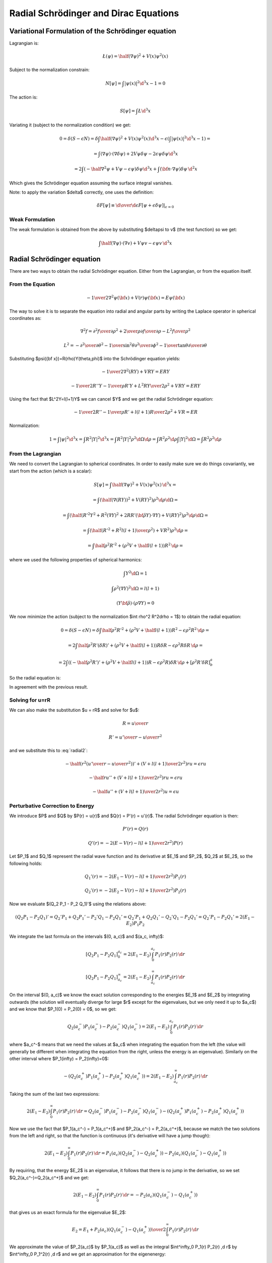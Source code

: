 Radial Schrödinger and Dirac Equations
======================================

Variational Formulation of the Schrödinger equation
---------------------------------------------------

Lagrangian is:

.. math::

    \L(\psi) = \half (\nabla \psi)^2 + V(x) \psi^2(x)

Subject to the normalization constrain:

.. math::

    N[\psi] = \int|\psi(x)|^2 \d^3 x - 1 = 0

The action is:

.. math::

    S[\psi] = \int \L \d^3 x

Variating it (subject to the normalization condition) we get:

.. math::

    0 = \delta (S - \epsilon N) =
    \delta\int\half (\nabla \psi)^2 + V(x) \psi^2(x) \d^3x
     - \epsilon \left(\int|\psi(x)|^2 \d^3 x - 1\right)
    =

    = \int (\nabla \psi)\cdot(\nabla\delta\psi) + 2 V \psi \delta \psi
            -2\epsilon\psi\delta\psi\d^3 x

    = 2\int \left(-\half\nabla^2 \psi + V \psi - \epsilon\psi\right) \delta \psi
            \d^3 x + \int ({\bf n}\cdot\nabla\psi) \delta \psi\, \d^2 x

Which gives the Schrödinger equation assuming the surface integral vanishes.

Note: to apply the variation $\delta$ correctly, one uses the definition:

.. math::

    \delta F[\psi] \equiv \left.{\d\over\d\epsilon}F[\psi + \epsilon \delta\psi]
        \right|_{\epsilon=0}

Weak Formulation
~~~~~~~~~~~~~~~~

The weak formulation is obtained from the above by substituting $\delta\psi
\to v$ (the test function) so we get:

.. math::

    \int \half(\nabla \psi)\cdot(\nabla v) + V \psi v - \epsilon\psi v\,\d^3 x

Radial Schrödinger equation
---------------------------

There are two ways to obtain the radial Schrödinger equation. Either from the
Lagrangian, or from the equation itself.

From the Equation
~~~~~~~~~~~~~~~~~

.. math::

     -{1\over2}\nabla^2\psi({\bf x})+V(r)\psi({\bf x})=E\psi({\bf x})

The way to solve it is to separate the equation into radial and angular parts
by writing the Laplace operator in spherical coordinates as:

.. math::

     \nabla^2f =  {\partial^2 f\over\partial\rho^2} +{2\over \rho}{\partial f\over\partial\rho} -{L^2 f\over \rho^2}


.. math::

     L^2= -{\partial^2\over\partial\theta^2} -{1\over\sin^2\theta}{\partial^2\over\partial\phi^2} -{1\over\tan\theta}{\partial\over\partial\theta}

Substituting $\psi({\bf x})=R(\rho)Y(\theta,\phi)$ into the Schrödinger equation
yields:

.. math::

    -{1\over2}\nabla^2(RY)+VRY=ERY


.. math::

    -{1\over2}R''Y-{1\over\rho}R'Y+{L^2RY\over2\rho^2}+VRY=ERY

Using the fact that $L^2Y=l(l+1)Y$ we can cancel $Y$ and we get the radial
Schrödinger equation:

.. math::

    -{1\over2}R''-{1\over\rho}R'+{l(l+1)R\over2\rho^2}+VR=ER

Normalization:

.. math::

    1 = \int |\psi|^2 \d^3 x
      = \int R^2 |Y|^2 \d^3 x
      = \int R^2 |Y|^2 \rho^2\d\Omega\d \rho
      = \int R^2 \rho^2 \d\rho \int |Y|^2 \d\Omega
      = \int R^2 \rho^2 \d \rho

From the Lagrangian
~~~~~~~~~~~~~~~~~~~

We need to convert the Lagrangian to spherical coordinates. In order to easily
make sure we do things covariantly, we start from the action (which is a
scalar):

.. math::

    S[\psi] = \int \half (\nabla \psi)^2 + V(x) \psi^2(x) \, \d^3 x =

    = \int (\half (\nabla (RY))^2 + V (RY)^2  )\rho^2\d \rho \d\Omega =

    = \int (\half (R'^2Y^2 + R^2(\nabla Y)^2 + 2RR'({\bf\hat\rho}Y)\cdot\nabla Y) + V (RY)^2  )\rho^2\d \rho \d\Omega =

    = \int \left(\half \left(R'^2 + R^2{l(l+1)\over\rho^2}\right) + V R^2\right)\rho^2\d \rho =

    = \int \half \rho^2 R'^2 + (\rho^2 V + \half l(l+1)) R^2\,\d \rho =

where we used the following properties of spherical harmonics:

.. math::

    \int Y^2\d\Omega = 1

    \int \rho^2 (\nabla Y)^2\d\Omega = l(l+1)

    (Y{\bf \hat \rho})\cdot(\rho \nabla Y) = 0

We now minimize the action (subject to the normalization $\int \rho^2 R^2\d\rho
= 1$) to obtain the radial equation:

.. math::

    0 = \delta (S - \epsilon N) = \delta
    \int \half \rho^2 R'^2 + (\rho^2 V + \half l(l+1)) R^2 - \epsilon \rho^2R^2
        \,\d \rho =

    = 2\int \half \rho^2 R'(\delta R)' + (\rho^2 V + \half l(l+1)) R\delta R -
    \epsilon \rho^2 R\delta R \,\d \rho =

    = 2\int \left( (-\half \rho^2 R')' + (\rho^2 V + \half l(l+1)) R - \epsilon \rho^2
    R\right)\delta R \,\d \rho + [\rho^2 R' \delta R]^a_b

So the radial equation is:

.. math::
    :label: radial2

    (-\half \rho^2 R')' + (\rho^2 V + \half l(l+1)) R = \epsilon \rho^2 R

In agreement with the previous result.

Solving for u=rR
~~~~~~~~~~~~~~~~

We can also make the substitution $u = rR$ and solve for $u$:

.. math::

    R = {u\over r}

    R' = {u'\over r} - {u\over r^2}

and we substitute this to :eq:`radial2`:

.. math::

    -\half \left(r^2\left({u'\over r} - {u\over r^2}\right)\right)'+
        \left(V + {l(l+1)\over 2 r^2}\right) r u = \epsilon r u

    -\half ru''+ \left(V + {l(l+1)\over 2 r^2}\right) r u = \epsilon r u

    -\half u''+ \left(V + {l(l+1)\over 2 r^2}\right) u = \epsilon u

Perturbative Correction to Energy
~~~~~~~~~~~~~~~~~~~~~~~~~~~~~~~~~

We introduce $P$ and $Q$ by $P(r) = u(r)$ and $Q(r) = P'(r) = u'(r)$. The
radial Schrödinger equation is then:

.. math::

    P'(r) = Q(r)

    Q'(r) = -2\left(E - V(r) - {l(l+1)\over 2 r^2}\right)P(r)

Let $P_1$ and $Q_1$ represent the radial wave function and its derivative at
$E_1$ and $P_2$, $Q_2$ at $E_2$, so the following holds:

.. math::

    Q_1'(r) = -2\left(E_1 - V(r) - {l(l+1)\over 2 r^2}\right)P_1(r)

    Q_2'(r) = -2\left(E_2 - V(r) - {l(l+1)\over 2 r^2}\right)P_2(r)

Now we evaluate $(Q_2 P_1 - P_2 Q_1)'$ using the relations above:

.. math::

    (Q_2 P_1 - P_2 Q_1)' = Q_2' P_1 + Q_2 P_1' - P_2'Q_1 - P_2 Q_1'
    = Q_2' P_1 + Q_2 Q_1' - Q_2'Q_1 - P_2 Q_1'
    = Q_2' P_1 - P_2 Q_1'
    = 2 (E_1 - E_2) P_1 P_2

We integrate the last formula on the intervals $(0, a_c)$ and $(a_c, \infty)$:

.. math::

    [Q_2 P_1 - P_2 Q_1]^{a_c}_0
        = 2 (E_1 - E_2) \int^{a_c}_0 P_1(r) P_2(r) \,\d r

    [Q_2 P_1 - P_2 Q_1]^\infty_{a_c}
        = 2 (E_1 - E_2) \int^\infty_{a_c} P_1(r) P_2(r) \,\d r

On the interval $(0, a_c)$ we know the exact solution corresponding to the
energies $E_1$ and $E_2$ by integrating outwards (the solution will eventually
diverge for large $r$ except for the eigenvalues, but we only need it up to
$a_c$) and we know that $P_1(0) = P_2(0) = 0$, so we get:

.. math::

    Q_2(a_c^-) P_1(a_c^-) - P_2(a_c^-) Q_1(a_c^-)
        = 2 (E_1 - E_2) \int^{a_c}_0 P_1(r) P_2(r) \,\d r

where $a_c^-$ means that we need the values at $a_c$ when integrating the
equation from the left (the value will generally be different when integrating
the equation from the right, unless the energy is an eigenvalue).
Similarly on the other interval where $P_1(\infty) = P_2(\infty)=0$:

.. math::

    -(Q_2(a_c^+) P_1(a_c^+) - P_2(a_c^+) Q_1(a_c^+))
        = 2 (E_1 - E_2) \int^\infty_{a_c} P_1(r) P_2(r) \,\d r

Taking the sum of the last two expressions:

.. math::

    2 (E_1 - E_2) \int^\infty_0 P_1(r) P_2(r) \,\d r
        = Q_2(a_c^-) P_1(a_c^-) - P_2(a_c^-) Q_1(a_c^-)
            -(Q_2(a_c^+) P_1(a_c^+) - P_2(a_c^+) Q_1(a_c^+))

Now we use the fact that $P_1(a_c^-) = P_1(a_c^+)$ and
$P_2(a_c^-) = P_2(a_c^+)$, because we match the two solutions from the left and
right, so that the function is continuous (it's derivative will have a jump
though):

.. math::

    2 (E_1 - E_2) \int^\infty_0 P_1(r) P_2(r) \,\d r
        = P_1(a_c) (Q_2(a_c^-)-Q_2(a_c^+)) - P_2(a_c)(Q_1(a_c^-)-Q_1(a_c^+))

By requiring, that the energy $E_2$ is an eigenvalue, it follows that there is
no jump in the derivative, so we set $Q_2(a_c^-)=Q_2(a_c^+)$ and we get:

.. math::

    2 (E_1 - E_2) \int^\infty_0 P_1(r) P_2(r) \,\d r
        = -P_2(a_c)(Q_1(a_c^-)-Q_1(a_c^+))

that gives us an exact formula for the eigenvalue $E_2$:

.. math::

    E_2 = E_1 +
    {P_2(a_c)(Q_1(a_c^-)-Q_1(a_c^+))\over 2\int^\infty_0 P_1(r) P_2(r) \,\d r}

We approximate the value of $P_2(a_c)$ by $P_1(a_c)$ as well as the integral
$\int^\infty_0 P_1(r) P_2(r) \,\d r$ by $\int^\infty_0 P_1^2(r) \,\d r$ and we
get an approximation for the eigenenergy:

.. math::

    E_2 \approx E_1 +
        {P_1(a_c)(Q_1(a_c^-)-Q_1(a_c^+))\over 2\int^\infty_0 P_1^2(r) \,\d r}

We use this approximation iteratively until the convergence is achieved (the
discontinuity in $Q(r)$ at $r=a_c$ is small enough, or equivalently, the
correction to the energy is small enough).

For Dirac equation, one obtains a similar formula:

.. math::

    E_2 \approx E_1 +
        c {P_1(a_c)(Q_1(a_c^-)-Q_1(a_c^+))\over \int^\infty_0 P_1^2(r)
            +Q_1^2(r) \,\d r}

So it is just the previous formula multiplied by $2c$ and the normalization is
calculated using both $P$ and $Q$ (as usual for the Dirac equation).

Weak Formulation
~~~~~~~~~~~~~~~~

The weak formulation is obtained from the action above by substituting $\delta R
\to v$ (the test function) so we get:

.. math::

    \int \half \rho^2 R'v' + (\rho^2 V + \half l(l+1)) Rv\,\d\rho =
    \epsilon \int \rho^2 Rv \,\d \rho

We can also start from the equation itself, multiply by a test function $v$:

.. math::

    (-\half \rho^2 R')'v + (\rho^2 V + \half l(l+1)) Rv = \epsilon \rho^2 Rv

We integrate it. Normally we need to be using $\rho^2\d\rho$ in order to
integrate covariantly, but the above equation was already multiplied by
$\rho^2$ (i.e. strictly speaking, it is not coordinate independent anymore), so
we only integrate by $\d\rho$:

.. math::

    \int (-\half \rho^2 R')'v + (\rho^2 V + \half l(l+1)) Rv \d\rho =
        \epsilon \int \rho^2 Rv \d\rho

After integration by parts:

.. math::

    \int \half \rho^2 R'v' + (\rho^2 V + \half l(l+1)) Rv \d\rho
        -\half[\rho^2R'v]_0^a
    =
        \epsilon \int \rho^2 Rv \d\rho

Where $a$ is the end of the domain (the origin is at $0$).
The boundary term is zero at the origin, so we get:

.. math::

    \int \half \rho^2 R'v' + (\rho^2 V + \half l(l+1)) Rv \d\rho
        +\half\rho^2R'(a)v(a)
    =
        \epsilon \int \rho^2 Rv \d\rho

We usually want to have the boundary term $\half\rho^2R'(a)v(a)$ equal to zero.
This is equivalent to either letting $R'(a) = 0$ (we prescribe the zero
derivative of the radial wave function at $a$) or we set $v(a)=0$ (which
corresponds to zero Dirichlet condition for $R$, i.e. setting $R(a)=0$).

Weak Formulation for u
^^^^^^^^^^^^^^^^^^^^^^

.. math::

    \int \half u'v' + \left(V + {l(l+1)\over 2\rho^2}\right) uv \,\d\rho
        -\half\left[u'v\right]_0^R
    =
        \epsilon \int uv \,\d\rho

We prescribe $u(0) = u(R) = 0$, so we get:

.. math::

    \int \half u'v' + \left(V + {l(l+1)\over 2\rho^2}\right) uv \,\d\rho
    =
        \epsilon \int uv \,\d\rho

Dirac Notation
^^^^^^^^^^^^^^

We can also write all the formulas using the Dirac notation:

.. math::

    \one = \int \d\rho \rho^2 \ket{\rho}\bra{\rho}

    \braket{\rho|\rho'} = {\delta(\rho-\rho')\over \rho^2}

    \braket{\rho|R} = R(\rho)

    \braket{\rho|\hat H|R} =
        {1\over\rho^2}(-\half \rho^2 R')' + (V + \half {l(l+1)\over\rho^2}) R

    \hat H \ket{R} = E\ket{R}

Then normalization is:

.. math::

    \braket{R|R} = \int \d\rho \rho^2 \braket{R|\rho}\braket{\rho|R} =
        \int \d\rho \rho^2 R^2(\rho)

The operator $\hat H$ can be written as:

.. math::

    \braket{\rho|\hat H|\rho'} = \braket{\rho|\rho'}\left(
        -\half{1\over\rho^2}{\d\over\d\rho}\left(\rho^2{\d\over\d\rho}\right)
        + (V + \half {l(l+1)\over\rho^2})
        \right)

so to recover the above formula, we do:

.. math::

    \braket{\rho|\hat H| R} = \int\d\rho'\rho'^2\braket{\rho|\hat H|\rho'}
        \braket{\rho'|R}=

    =\int\d\rho'\rho'^2
    {\delta(\rho-\rho')\over \rho^2}
    \left(
        -\half{1\over\rho^2}{\d\over\d\rho}\left(\rho^2{\d\over\d\rho}\right)
        + (V + \half {l(l+1)\over\rho^2})
        \right)
    R(\rho')
    =
        {1\over\rho^2}(-\half \rho^2 R')' + (V + \half {l(l+1)\over\rho^2}) R

Operator $\hat H$ is symmetric, because:

.. math::

    \int f{1\over\rho^2}(\rho^2 g')' \rho^2\d\rho =
    \int {1\over\rho^2}(\rho^2 f')'g \rho^2\d\rho

The weak formulation is:

.. math::

    \braket{v|H|R} = E\braket{v|R}

    \int\d\rho\rho^2 \braket{v|\rho}\braket{\rho|H|R} = E
        \int\d\rho\rho^2\braket{v|\rho}\braket{\rho|R}

    \int\d\rho\rho^2 v(\rho)\left(
        {1\over\rho^2}(-\half \rho^2 R')' + (V + \half {l(l+1)\over\rho^2}) R
    \right) = E
        \int\d\rho\rho^2v(\rho)R(\rho)

and we obtain the FE formulation by expanding $\ket{R} =\sum_j R_j \ket{j}$
(note that the basis $\ket{j}$ is not orthogonal, so in particular $\sum_j
\ket{j}\bra{j} \neq 1$):

.. math::

    \sum_j\braket{i|H|j}R_j = E\sum_j\braket{i|j}R_j

This is a generalized eigenvalue problem.
In the special case of an orthonormal basis, $\braket{i|j} = \delta_{ij}$
(which FE is not), we get:

.. math::

    \sum_j\braket{i|H|j}R_j = R_i

    R_i = \braket{i|R}

Which is an eigenvalue problem.

Variational Formulation of the Dirac equation
---------------------------------------------

The QED Lagrangian density is

.. math::

    \L=\bar\psi(i\hbar c\gamma^\mu D_\mu-mc^2)\psi-{1\over4}F_{\mu\nu}F^{\mu\nu}

where:

.. math::

    D_\mu=\partial_\mu+{i\over \hbar}eA_\mu

    F_{\mu\nu}=\partial_\mu A_\nu-\partial_\nu A_\mu

We will treat the fields as classical fields, so we get the classical wave
Dirac equation, after plugging this Lagrangian into the Euler-Lagrange equation
of motion:

.. math::

    (i\hbar c\gamma^\mu D_\mu-mc^2)\psi=0

    \partial_\nu F^{\nu\mu}=-ec\bar\psi\gamma^\mu\psi

Notice that the Lagrangian happens to be zero for the solution of Dirac
equation (e.g. the extremum of the action). This has nothing to do with the
variational principle itself, it's just a coincindence.

In this section we are only interested in the Dirac equation, so we write the
Lagrangian as:

.. math::

    \L=\bar\psi(i\hbar c\gamma^\mu D_\mu-mc^2)\psi =

    =\psi^\dag\gamma^0(i\hbar c\gamma^\mu D_\mu-mc^2)\psi=

    =\psi^\dag\gamma^0(i\hbar c\gamma^0(\partial_0+{i\over\hbar}eA_0)+ic\gamma^i (\partial_i+{i\over\hbar}eA_i)-mc^2)\psi=

    =\psi^\dag(i\hbar c\partial_0+i\hbar c\gamma^0\gamma^i\partial_i-\gamma^0mc^2-ceA_0 -ce\gamma^0\gamma^iA_i)\psi=

    =\psi^\dag(i\hbar{\partial\over\partial t}+c\alpha^i p_i-\beta mc^2-ceA_0-ce\alpha^iA_i)\psi=

    =-\psi^\dag(-i\hbar{\partial\over\partial t}+c\alpha^i (-p_i+eA_i)+\beta mc^2+ceA_0)\psi=

    =-\psi^\dag(-i\hbar{\partial\over\partial t}+c{\boldsymbol\alpha}\cdot({\bf p}-e{\bf A})+\beta mc^2+V)\psi

where we introduced the potential by $V = c e A_0$. We also could have done the
same manipulation to the dirac equation itself and we would get the same
expression:

.. math::

    (-i\hbar{\partial\over\partial t}+c{\boldsymbol\alpha}\cdot({\bf p}-e{\bf A})+\beta mc^2+V)\psi = 0

The corresponding eigenvalue problem is:

.. math::

    (c{\boldsymbol\alpha}\cdot({\bf p}-e{\bf A})+\beta mc^2+V)\psi = W\psi

Radial Dirac equation
---------------------

As for the Schrödinger equation, there are two ways to obtain the radial Dirac
equation. Either from the Lagrangian, or from the equation itself.

From the Equation
~~~~~~~~~~~~~~~~~

The manipulations are well known, one starts by writing the Dirac spinors using
the spin angular functions and radial components $P$ and $Q$:

.. math::

    \psi = \left(\begin{array}{c}{P\over\rho}\chi^{j_3}_\kappa\\
        i{Q\over\rho}\chi^{j_3}_{-\kappa}\end{array}\right)

    \psi^\dag = \left(\begin{array}{cc}{P\over\rho}\chi^{j_3}_\kappa &
        -i{Q\over\rho}\chi^{j_3}_{-\kappa}\end{array}\right)

and putting this into the Dirac equation one obtains:

.. math::

    \left(\begin{array}{cc}
        \left(-\hbar c \left({\d\over\d\rho} - {\kappa\over\rho}\right)Q + (V+mc^2-W)P\right)  & 0\\
        0 & \left(\hbar c \left({\d\over\d\rho} + {\kappa\over\rho}\right)P + (V-mc^2-W)Q\right) 
        \end{array}\right)
        \left(
        \begin{array}{c}
        {1\over \rho}\chi^{j_3}_\kappa \\
        i{1\over\rho}\chi^{j_3}_{-\kappa}
        \end{array}
        \right)
        =0

So one obtains the following radial equations:

.. math::

    -\hbar c \left({\d\over\d\rho} - {\kappa\over\rho}\right)Q + (V+mc^2-W)P=0

    \hbar c \left({\d\over\d\rho} + {\kappa\over\rho}\right)P + (V-mc^2-W)Q=0

From the Lagrangian
~~~~~~~~~~~~~~~~~~~

We can reuse the calculations from the previous sections, because the Lagrangian
happens to be zero for the solution of the Dirac equation:

.. math::

    \L=\bar\psi(i\hbar c\gamma^\mu D_\mu-mc^2)\psi =

    =-\psi^\dag(-i\hbar{\partial\over\partial t}+c{\boldsymbol\alpha}\cdot({\bf
        p}-e{\bf A})+\beta mc^2+V)\psi=

    =
    \left(\begin{array}{cc}{P\over\rho}\chi^{j_3}_\kappa &
        -i{Q\over\rho}\chi^{j_3}_{-\kappa}\end{array}\right)
    \left(\begin{array}{cc}
        \left(-\hbar c \left({\d\over\d\rho} - {\kappa\over\rho}\right)Q + (V+mc^2)P\right)  & 0\\
        0 & \left(\hbar c \left({\d\over\d\rho} + {\kappa\over\rho}\right)P + (V-mc^2)Q\right)
        \end{array}\right)
        \left(
        \begin{array}{c}
        {1\over \rho}\chi^{j_3}_\kappa \\
        i{1\over\rho}\chi^{j_3}_{-\kappa}
        \end{array}
        \right)
    =

    =
    {1\over\rho^2}
    P
    \left(-\hbar c \left({\d\over\d\rho} - {\kappa\over\rho}\right)Q + (V+mc^2)P\right)
    \chi^{j_3}_\kappa\chi^{j_3}_\kappa
    +
    {1\over\rho^2}
    Q
    \left(\hbar c \left({\d\over\d\rho} + {\kappa\over\rho}\right)P + (V-mc^2)Q\right)
    \chi^{j_3}_{-\kappa}\chi^{j_3}_{-\kappa}

We can now write the action:

.. math::

    S = \int \L \,\rho^2 \,\d\rho\d\Omega

the spin angular functions integrate to $1$:

.. math::

    \int \chi^{j_3}_\kappa\chi^{j_3}_\kappa \d\Omega = 1

    \int \chi^{j_3}_{-\kappa}\chi^{j_3}_{-\kappa} \d\Omega = 1

the $\rho^2$ cancels out and we
get:

.. math::

    S[P, Q] = \int
    P
    \left(-\hbar c \left({\d\over\d\rho} - {\kappa\over\rho}\right)Q + (V+mc^2)P\right)
    +
    Q
    \left(\hbar c \left({\d\over\d\rho} + {\kappa\over\rho}\right)P + (V-mc^2)Q\right)
    \,\d\rho=

    =\int -\hbar c(PQ' - QP') + \hbar c {2\kappa\over\rho} PQ +
        V(P^2+Q^2) + m c^2 (P^2 - Q^2) \d\rho

the normalization condition is:

.. math::

    N = \int P^2 + Q^2 \d\rho - 1 = 0

and we can variate the action, we also shift the energy $W=\epsilon + mc^2$:

.. math::

    0 = \delta (S - W N) = \delta (S - \epsilon N - mc^2N)

which effectively adds $-mc^2(P^2+Q^2)$ into the Lagrangian, which changes the
term $mc^2(P^2 - Q^2)$ into $-2mc^2 Q^2$.
We can now variate the (constrained) action:

.. math::

    0=\delta\int -\hbar c(PQ' - QP') + \hbar c {2\kappa\over\rho} PQ +
        V(P^2+Q^2) - 2m c^2 Q^2 \d\rho=

    = 2\int \left(-\hbar c((\delta P)Q' - P'\delta Q) + \hbar c{\kappa\over\rho}
        ((\delta P)Q + P\delta Q)) + (P\delta P + Q\delta Q)V
        -2mc^2Q\delta Q - \epsilon(P\delta P + Q\delta Q)\right)\d\rho

        +[P\delta Q - Q\delta P]^R_0 =

    = 2\int
    \delta P \left(-\hbar c Q' + \hbar c{\kappa\over\rho}Q + PV -          \epsilon P
    \right)+
    \delta Q \left(\hbar c P' + \hbar c{\kappa\over\rho}P + QV - 2mc^2Q - \epsilon Q
    \right)\d\rho
        +[P\delta Q - Q\delta P]^R_0 =

which gives the two radial equations:

.. math::

    -\hbar c Q' + \hbar c{\kappa\over\rho}Q + PV          = \epsilon P

     \hbar c P' + \hbar c{\kappa\over\rho}P + QV - 2mc^2Q = \epsilon Q

Weak Formulation
~~~~~~~~~~~~~~~~

The weak formulation can be obtained by substituting $\delta P \to v_1$ and
$\delta Q\to v_2$ into the action above (and separating the integrals) and
omitting the the boundary term:

.. math::

    \int -\hbar c Q'v_1 + \hbar c{\kappa\over\rho}Qv_1 + PVv_1\d\rho =
    \epsilon \int Pv_1 \d\rho

    \int \hbar c P'v_2 + \hbar c{\kappa\over\rho}Pv_2 + QVv_2 -2mc^2Qv_2\d\rho =
        \epsilon \int Q v_2 \d\rho

We can also start from the radial equations themselves to get the same result.
If we start from the equations themselves (which is the most elementary
approach), there are no boundary terms (because we didn't integrate by parts).
We can separate the integrals according to the matrix elements that they
contribute to:

.. math::

    \int PVv_1 \d\rho + \int -\hbar c Q'v_1 +
        \hbar c{\kappa\over\rho}Qv_1 \d\rho =
    \epsilon \int Pv_1 \d\rho

    \int \hbar c P'v_2 + \hbar c{\kappa\over\rho}Pv_2 +
        \int (V -2mc^2)Qv_2 \d\rho =
        \epsilon \int Q v_2 \d\rho

To show that this problem generates a symmetric matrix, it is helpful to write
the radial equations in the following form:

.. math::

    \hat H \ket{P, Q} = \epsilon \ket{P, Q}


where:

.. math::

    \ket{P, Q} = \left(\begin{array}{c} P(\rho) \\ Q(\rho)\end{array}\right)

    \hat H = \left(\begin{array}{cc}
        V(\rho) & \hbar c \left(-{\d\over\d\rho}+{\kappa\over\rho}\right) \\
        \hbar c \left({\d\over\d\rho}+{\kappa\over\rho}\right) & V(\rho) - 2mc^2 \\
        \end{array}\right)

the operator $\hat H$ is Hermitean ($\hat H^\dag = \hat H$), because
$\left(-{\d\over\d\rho}\right)^\dag = {\d\over\d\rho}$:

.. math::

    \int f{\d\over\d\rho}g \d\rho =
    \int \left(-{\d\over\d\rho}\right)f g \d\rho

and all the other
quantities are just scalars.

Stricly speaking, the exact Dirac notation (that is coordinate/representation
independent) would be the following (notice the missing $\rho^2$ in the
completeness relation, which is different to the radial Schrödinger equation):

.. math::

    \hat H \ket{P, Q} = \epsilon \ket{P, Q}

    \one = \int \d\rho \ket{\rho}\bra{\rho}

    \braket{\rho|\rho'} = \delta(\rho-\rho')

    \int
    \braket{\rho|\hat H|\rho'}\braket{\rho'|P, Q}\d\rho'
        = \epsilon \braket{\rho|P, Q}

    \braket{\rho|P, Q} =
        \left(\begin{array}{c} P(\rho) \\ Q(\rho)\end{array}\right)

    \braket{\rho|\hat H|\rho'} = \delta(\rho-\rho')
        \left(\begin{array}{cc}
        V(\rho) & \hbar c \left(-{\d\over\d\rho}+{\kappa\over\rho}\right) \\
        \hbar c \left({\d\over\d\rho}+{\kappa\over\rho}\right) & V(\rho) - 2mc^2 \\
        \end{array}\right)

The normalization is:

.. math::

    \braket{P, Q| P, Q} = \int \d\rho \braket{P, Q|\rho}\braket{\rho|P, Q} =
        \int \d\rho (P^2+Q^2) = 1

The weak formulation is:

.. math::

    \braket{v|\hat H|P, Q} =
        \epsilon \braket{v|P, Q}

where the test function $\ket{v}$ is one of:

.. math::

    \ket{v} = \begin{cases}
        \ket{v_1}\left(\begin{array}{c}1\\0\\\end{array}\right) \cr
        \ket{v_2}\left(\begin{array}{c}0\\1\\\end{array}\right) \cr
        \end{cases}

The FE formulation is then obtained by expanding $\ket{P, Q} = \sum_k q_k \ket{k}$:

.. math::

    \sum_l \braket{k|\hat H|l}q_l =
        \epsilon \sum_l\braket{k|l}q_l

The basis $\ket{k}$ can be for example the FE basis, some spline basis set, or
gaussians. The basis has actually $2n$ base functions and it enumerates each
equation like this:

.. math::

    \ket{k} = \begin{cases}
        \ket{i}\left(\begin{array}{c}1\\0\\\end{array}\right) &
            \mbox{for } i=k < n\cr
        \ket{i}\left(\begin{array}{c}0\\1\\\end{array}\right) &
            \mbox{for } i=k >= n\cr
        \end{cases}

So at the end of the day, the $\braket{k|\hat H|l}$ matrix looks like this:

.. math::

    \braket{k|\hat H|l} = \left(\begin{array}{cc}
        \braket{i|V(r)|j} & \hbar c \braket{i|-{\d\over\d\rho}+{\kappa\over\rho}|j} \\
        \hbar c \braket{i|{\d\over\d\rho}+{\kappa\over\rho}|j} & \braket{i|V(r) - 2mc^2|j} \\
        \end{array}\right)

The matrix is $2n \times 2n$, composed of those 4 matrices $n \times n$. The
$\braket{k|l}$ matrix looks like this:

.. math::

    \braket{k|l} = \left(\begin{array}{cc}
        \braket{i|j} & 0 \\
        0            & \braket{i|j} \\
        \end{array}\right)

We can also write the matrix elements explicitly. Let $\ket{i} = B_i(\rho)$,
then:

.. math::

    \braket{i|j} = \int B_i B_j \,\d\rho

    \braket{i|V|j} = \int B_i V B_j \,\d\rho

    \braket{i|V-2mc^2|j} = \int B_i (V-2mc^2) B_j \,\d\rho

    \hbar c \braket{i|{\d\over\d\rho}+{\kappa\over\rho}|j} =
        \hbar c\int B_i B_j' + B_i {\kappa\over\rho} B_j \,\d\rho

    \hbar c \braket{i|-{\d\over\d\rho}+{\kappa\over\rho}|j} =
        \hbar c\int -B_i B_j' + B_i {\kappa\over\rho} B_j \,\d\rho

Other Forms of Dirac Equations
------------------------------

The radial Dirac equations are:

.. math::

    \hat H \ket{P, Q} = \epsilon \ket{P, Q}

    \ket{P, Q} = \left(\begin{array}{c} P(\rho) \\ Q(\rho)\end{array}\right)

    \hat H = \left(\begin{array}{cc}
        V(\rho) & \hbar c \left(-{\d\over\d\rho}+{\kappa\over\rho}\right) \\
        \hbar c \left({\d\over\d\rho}+{\kappa\over\rho}\right) & V(\rho) - 2mc^2 \\
        \end{array}\right)

After substitution $S = f(r)P$ and $T = f(r)Q$, we get:

.. math::

    \hat H \ket{P, Q} = \epsilon \ket{P, Q}

    \hat H {1\over f} \ket{S, T} = \epsilon {1\over f}\ket{S, T}

    f\hat H {1\over f} \ket{S, T} = \epsilon \ket{S, T}

where:

.. math::

    f\hat H {1\over f}= f\left(\begin{array}{cc}
        V(\rho) & \hbar c \left(-{\d\over\d\rho}+{\kappa\over\rho}\right) \\
        \hbar c \left({\d\over\d\rho}+{\kappa\over\rho}\right) & V(\rho) - 2mc^2 \\
        \end{array}\right){1\over f}
        =

    = \left(\begin{array}{cc}
        V(\rho) & \hbar c \left(-f{\d\over\d\rho}{1\over f}+{\kappa\over\rho}\right) \\
        \hbar c \left(f{\d\over\d\rho}{1\over f}+{\kappa\over\rho}\right) & V(\rho) - 2mc^2 \\
        \end{array}\right)

and after using:

.. math::

    f{\d\over\d\rho}{1\over f} = {\d\over\d\rho} - {f'\over f}

we get:

.. math::

    f\hat H {1\over f}
    = \left(\begin{array}{cc}
        V(\rho) & \hbar c \left(-{\d\over\d\rho}+{\kappa\over\rho}+{f'\over f}\right) \\
        \hbar c \left({\d\over\d\rho}+{\kappa\over\rho}-{f'\over f}\right) & V(\rho) - 2mc^2 \\
        \end{array}\right)

Example I
~~~~~~~~~

In order to obtain equations for $g$ and $f$, related to $P$ and $Q$ by:

.. math::

    P = \rho g

    Q = \rho f

so $f(r) = {1\over \rho}$ and

.. math::

    {f'\over f} = -{1\over \rho}

and we get the radial Dirac equation for $g$ and $f$:

.. math::

    f\hat H {1\over f}
    = \left(\begin{array}{cc}
        V(\rho) & \hbar c \left(-{\d\over\d\rho}+{\kappa-1\over\rho}\right) \\
        \hbar c \left({\d\over\d\rho}+{\kappa+1\over\rho}\right) & V(\rho) - 2mc^2 \\
        \end{array}\right)
